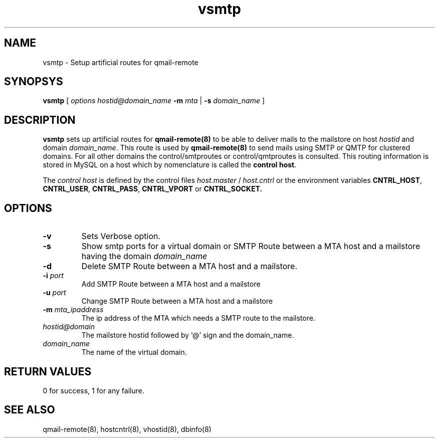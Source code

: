 .TH vsmtp 8
.SH NAME
vsmtp \- Setup artificial routes for qmail-remote

.SH SYNOPSYS
.B vsmtp
[
.I options
.I hostid@domain_name
\fB\-m\fR \fImta\fR
|
\fB\-s\fR \fIdomain_name\fR
]

.SH DESCRIPTION
.PP
\fBvsmtp\fR sets up artificial routes for \fBqmail-remote(8)\fR to be able to deliver mails to the
mailstore on host \fIhostid\fR and domain \fIdomain_name\fR. This route is used by \fBqmail-remote(8)\fR
to send mails using SMTP or QMTP for clustered domains. For all other domains the control/smtproutes or
control/qmtproutes is consulted. This routing information is stored in MySQL on a host which by nomenclature
is called the \fBcontrol host\fR.

.PP
The \fIcontrol host\fR is defined by the control files \fIhost.master\fR / \fIhost.cntrl\fR or the environment
variables \fBCNTRL_HOST\fR, \fBCNTRL_USER\fR, \fBCNTRL_PASS\fR, \fBCNTRL_VPORT\fR or \fBCNTRL_SOCKET\fB.

.SH OPTIONS
.PP
.TP
\fB\-v\fR
Sets Verbose option.
.TP
\fB\-s\fR
Show smtp ports for a virtual domain or SMTP Route between a MTA host and a mailstore having
the domain \fIdomain_name\fR
.TP
\fB\-d\fR
Delete SMTP Route between a MTA host and a mailstore.
.TP
\fB\-i\fR \fIport\fR
Add SMTP Route between a MTA host and a mailstore
.TP
\fB\-u\fR \fIport\fR
Change SMTP Route between a MTA host and a mailstore
.TP
\fB\-m\fR \fImta_ipaddress\fR
The ip address of the MTA which needs a SMTP route to the mailstore.
.TP
\fIhostid@domain\fR
The mailstore hostid followed by '@' sign and the domain_name.
.TP
\fIdomain_name\fR
The name of the virtual domain.

.SH RETURN VALUES
0 for success, 1 for any failure.

.SH "SEE ALSO"
qmail-remote(8), hostcntrl(8), vhostid(8), dbinfo(8)
